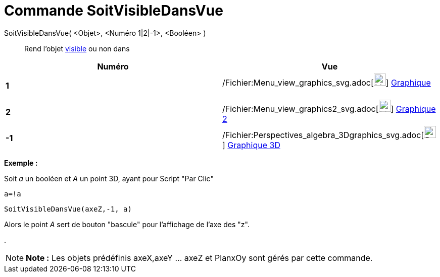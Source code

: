 = Commande SoitVisibleDansVue
:page-en: commands/SetVisibleInView_Command
ifdef::env-github[:imagesdir: /fr/modules/ROOT/assets/images]

SoitVisibleDansVue( <Objet>, <Numéro 1|2|-1>, <Booléen> )::
  Rend l'objet xref:/Propriétés_d'un_objet.adoc[visible] ou non dans

[cols=",",options="header",]
|===
|Numéro |Vue
|*1* |/Fichier:Menu_view_graphics_svg.adoc[image:24px-Menu_view_graphics.svg.png[Menu view
graphics.svg,width=24,height=24]] xref:/Graphique.adoc[Graphique]      

|*2* |/Fichier:Menu_view_graphics2_svg.adoc[image:24px-Menu_view_graphics2.svg.png[Menu view
graphics2.svg,width=24,height=24]] xref:/Graphique.adoc[Graphique 2]  

|*-1* |/Fichier:Perspectives_algebra_3Dgraphics_svg.adoc[image:24px-Perspectives_algebra_3Dgraphics.svg.png[Perspectives
algebra 3Dgraphics.svg,width=24,height=24]] xref:/Graphique_3D.adoc[Graphique 3D]
|===

[EXAMPLE]
====

*Exemple :*

Soit _a_ un booléen et _A_ un point 3D, ayant pour Script "Par Clic"

`++a=!a ++`

`++SoitVisibleDansVue(axeZ,-1, a)++`

Alors le point _A_ sert de bouton "bascule" pour l'affichage de l'axe des "z".

.

====

[NOTE]
====

*Note :* Les objets prédéfinis axeX,axeY ... axeZ et PlanxOy sont gérés par cette commande.

====
